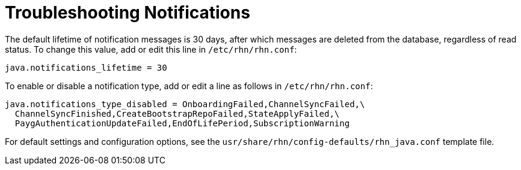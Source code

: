 [[troubleshooting-notifications]]
= Troubleshooting Notifications

////
PUT THIS COMMENT AT THE TOP OF TROUBLESHOOTING SECTIONS

Troubleshooting format:

One sentence each:
Cause: What created the problem?
Consequence: What does the user see when this happens?
Fix: What can the user do to fix this problem?
Result: What happens after the user has completed the fix?

If more detailed instructions are required, put them in a "Resolving" procedure:
.Procedure: Resolving Widget Wobbles
. First step
. Another step
. Last step
////



The default lifetime of notification messages is 30 days, after which messages are deleted from the database, regardless of read status.
To change this value, add or edit this line in [path]``/etc/rhn/rhn.conf``:

----
java.notifications_lifetime = 30
----

To enable or disable a notification type, add or edit a line as follows in [path]``/etc/rhn/rhn.conf``:

----
java.notifications_type_disabled = OnboardingFailed,ChannelSyncFailed,\
  ChannelSyncFinished,CreateBootstrapRepoFailed,StateApplyFailed,\
  PaygAuthenticationUpdateFailed,EndOfLifePeriod,SubscriptionWarning
----

For default settings and configuration options, see the [path]``usr/share/rhn/config-defaults/rhn_java.conf`` template file.
